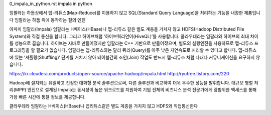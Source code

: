 
0_impala_in_python.rst
impala in python

임팔라는 하둡상에서 맵-리듀스(Map-Reduce)를 이용하지 않고 SQL(Standard Query Language)을 처리하는 기능을 내장한 제품입니다
임팔라는 하둡 위에 동작하는 질의 엔진

아파치 임팔라(Impala)
임팔라는 H베이스(HBase)나 맵-리듀스 같은 별도 계층을 거치지 않고 HDFS(Hadoop Distributed File System)와 직접 통신을 합니다. 
그리고 하이브처럼 ‘하이브쿼리언어(HiveQL)’를 사용합니다.
클라우데라는 임팔라와 하이브의 최대 차이를 성능으로 꼽습니다. 
하이브는 자바로 만들어졌지만 임팔라는 C++ 기반으로 만들어졌으며, 별도의 실행엔진을 사용하므로 맵-리듀스 프로그래밍을 할 필요가 없습니다.
임팔라는 맵-리듀스와는 달리 쿼리(Query)를 아주 낮은 지연속도로 처리할 수 있다고 합니다. 
맵-리듀스에 있는 ‘셔플링(Shuffling)’ 단계를 거치지 않아 테이블간의 조인(Join) 작업도 반드시 맵-리듀스 처럼 다대다 커뮤니케이션을 요구하지 않습니다.

https://kr.cloudera.com/products/open-source/apache-hadoop/impala.html
http://ryufree.tistory.com/220


Hadoop에 설치되는 유일하고 진정한 대화형 분석 솔루션으로써, 다른 솔루션과 비교하여 더욱 우수한 성능을 발휘합니다. 
대규모 병렬 처리(MPP) 엔진으로 설계된 Impala는 동시성이 높은 워크로드를 지원하여 기업 전체의 비즈니스 분석 전문가에게 
광범위한 액세스를 통해 가장 빠른 시간에 통찰 정보를 제공합니다.


클라우데라 임팔라는 H베이스(HBase)나 맵리듀스같은 별도 계층을 거치지 않고 HDFS와 직접통신한다
